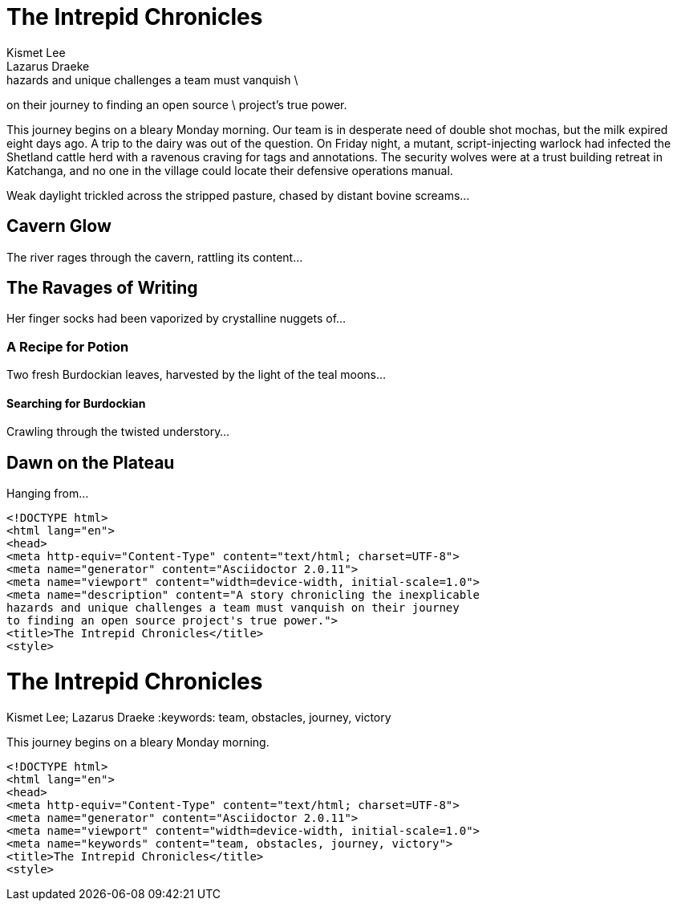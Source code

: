 // tag::desc-base[]
= The Intrepid Chronicles
Kismet Lee; Lazarus Draeke
:description: A story chronicling the inexplicable \ // <1>
hazards and unique challenges a team must vanquish \
on their journey to finding an open source \
project's true power.

This journey begins on a bleary Monday morning.
// end::desc-base[]
Our team is in desperate need of double shot mochas, but the milk expired eight days ago.
A trip to the dairy was out of the question.
On Friday night, a mutant, script-injecting warlock had infected the Shetland cattle herd with a ravenous craving for tags and annotations.
The security wolves were at a trust building retreat in Katchanga, and no one in the village could locate their defensive operations manual.

Weak daylight trickled across the stripped pasture, chased by distant bovine screams...

== Cavern Glow

The river rages through the cavern, rattling its content...

== The Ravages of Writing

Her finger socks had been vaporized by crystalline nuggets of...

=== A Recipe for Potion

Two fresh Burdockian leaves, harvested by the light of the teal moons...

==== Searching for Burdockian

Crawling through the twisted understory...

== Dawn on the Plateau

Hanging from...

// tag::desc-html[]
[source,xml]
----
<!DOCTYPE html>
<html lang="en">
<head>
<meta http-equiv="Content-Type" content="text/html; charset=UTF-8">
<meta name="generator" content="Asciidoctor 2.0.11">
<meta name="viewport" content="width=device-width, initial-scale=1.0">
<meta name="description" content="A story chronicling the inexplicable
hazards and unique challenges a team must vanquish on their journey
to finding an open source project's true power.">
<title>The Intrepid Chronicles</title>
<style>
----
// end::desc-html[]

// tag::key-base[]
= The Intrepid Chronicles
Kismet Lee; Lazarus Draeke
:keywords: team, obstacles, journey, victory

This journey begins on a bleary Monday morning.
// end::key-base[]

// tag::key-html[]
[source,xml]
----
<!DOCTYPE html>
<html lang="en">
<head>
<meta http-equiv="Content-Type" content="text/html; charset=UTF-8">
<meta name="generator" content="Asciidoctor 2.0.11">
<meta name="viewport" content="width=device-width, initial-scale=1.0">
<meta name="keywords" content="team, obstacles, journey, victory">
<title>The Intrepid Chronicles</title>
<style>
----
// end::key-html[]
